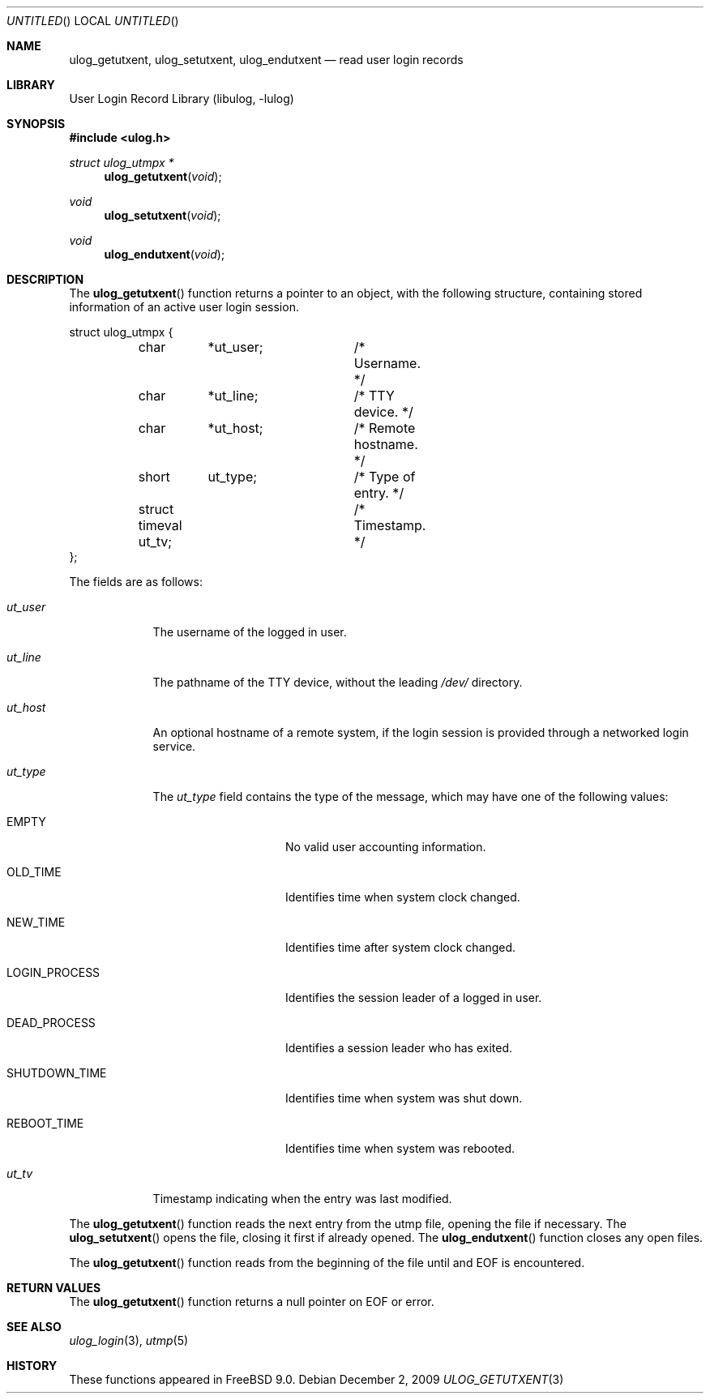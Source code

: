 .\" Copyright (c) 2009 Ed Schouten <ed@FreeBSD.org>
.\" All rights reserved.
.\"
.\" Redistribution and use in source and binary forms, with or without
.\" modification, are permitted provided that the following conditions
.\" are met:
.\" 1. Redistributions of source code must retain the above copyright
.\"    notice, this list of conditions and the following disclaimer.
.\" 2. Redistributions in binary form must reproduce the above copyright
.\"    notice, this list of conditions and the following disclaimer in the
.\"    documentation and/or other materials provided with the distribution.
.\"
.\" THIS SOFTWARE IS PROVIDED BY THE AUTHOR AND CONTRIBUTORS ``AS IS'' AND
.\" ANY EXPRESS OR IMPLIED WARRANTIES, INCLUDING, BUT NOT LIMITED TO, THE
.\" IMPLIED WARRANTIES OF MERCHANTABILITY AND FITNESS FOR A PARTICULAR PURPOSE
.\" ARE DISCLAIMED.  IN NO EVENT SHALL THE AUTHOR OR CONTRIBUTORS BE LIABLE
.\" FOR ANY DIRECT, INDIRECT, INCIDENTAL, SPECIAL, EXEMPLARY, OR CONSEQUENTIAL
.\" DAMAGES (INCLUDING, BUT NOT LIMITED TO, PROCUREMENT OF SUBSTITUTE GOODS
.\" OR SERVICES; LOSS OF USE, DATA, OR PROFITS; OR BUSINESS INTERRUPTION)
.\" HOWEVER CAUSED AND ON ANY THEORY OF LIABILITY, WHETHER IN CONTRACT, STRICT
.\" LIABILITY, OR TORT (INCLUDING NEGLIGENCE OR OTHERWISE) ARISING IN ANY WAY
.\" OUT OF THE USE OF THIS SOFTWARE, EVEN IF ADVISED OF THE POSSIBILITY OF
.\" SUCH DAMAGE.
.\"
.\" $FreeBSD$
.\"
.Dd December 2, 2009
.Os
.Dt ULOG_GETUTXENT 3
.Sh NAME
.Nm ulog_getutxent ,
.Nm ulog_setutxent ,
.Nm ulog_endutxent
.Nd read user login records
.Sh LIBRARY
.Lb libulog
.Sh SYNOPSIS
.In ulog.h
.Ft struct ulog_utmpx *
.Fn ulog_getutxent "void"
.Ft void
.Fn ulog_setutxent "void"
.Ft void
.Fn ulog_endutxent "void"
.Sh DESCRIPTION
The
.Fn ulog_getutxent
function returns a pointer to an object, with the following structure,
containing stored information of an active user login session.
.Bd -literal
struct ulog_utmpx {
	char	*ut_user;	/* Username. */
	char	*ut_line;	/* TTY device. */
	char	*ut_host;	/* Remote hostname. */
	short	 ut_type;	/* Type of entry. */
	struct timeval ut_tv;	/* Timestamp. */
};
.Ed
.Pp
The fields are as follows:
.Bl -tag -width ut_user
.It Fa ut_user
The username of the logged in user.
.It Fa ut_line
The pathname of the TTY device, without the leading
.Pa /dev/
directory.
.It Fa ut_host
An optional hostname of a remote system, if the login session is
provided through a networked login service.
.It Fa ut_type
The
.Fa ut_type
field contains the type of the message, which may have one of the
following values:
.Bl -tag -width LOGIN_PROCESS
.It Dv EMPTY
No valid user accounting information.
.It Dv OLD_TIME
Identifies time when system clock changed.
.It Dv NEW_TIME
Identifies time after system clock changed.
.It Dv LOGIN_PROCESS
Identifies the session leader of a logged in user.
.It Dv DEAD_PROCESS
Identifies a session leader who has exited.
.It Dv SHUTDOWN_TIME
Identifies time when system was shut down.
.It Dv REBOOT_TIME
Identifies time when system was rebooted.
.El
.It Fa ut_tv
Timestamp indicating when the entry was last modified.
.El
.Pp
The
.Fn ulog_getutxent
function reads the next entry from the utmp file, opening the file if
necessary.
The
.Fn ulog_setutxent
opens the file, closing it first if already opened.
The
.Fn ulog_endutxent
function closes any open files.
.Pp
The
.Fn ulog_getutxent
function reads from the beginning of the file until and EOF is
encountered.
.Sh RETURN VALUES
The
.Fn ulog_getutxent
function returns a null pointer on EOF or error.
.Sh SEE ALSO
.Xr ulog_login 3 ,
.Xr utmp 5
.Sh HISTORY
These functions appeared in
.Fx 9.0 .
